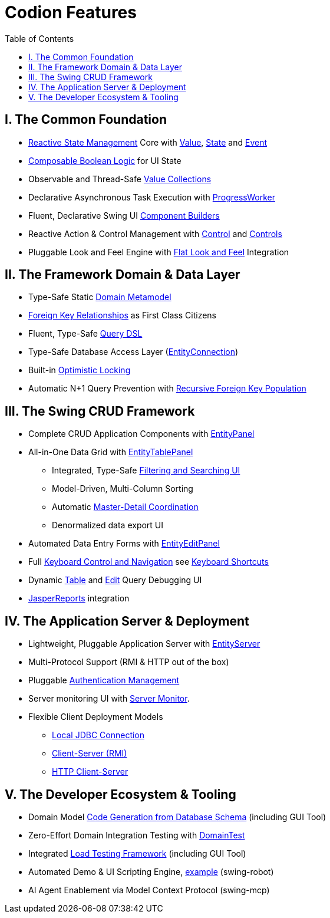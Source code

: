 [#_codion_features]
= Codion Features
:docinfo: shared-head
:toc: left
:url-javadoc: link:api

== I. The Common Foundation

* <<technical/technical.adoc#_observable_pattern, Reactive State Management>> Core with <<manual/manual.adoc#_value, Value>>, <<manual/manual.adoc#_state, State>> and <<manual/manual.adoc#_event, Event>>
* <<manual/manual.adoc#_state_composition, Composable Boolean Logic>> for UI State
* Observable and Thread-Safe <<manual/manual.adoc#_valuecollection, Value Collections>>
* Declarative Asynchronous Task Execution with <<manual/manual.adoc#_progressworker, ProgressWorker>>
* Fluent, Declarative Swing UI <<manual/manual.adoc#_input_components, Component Builders>>
* Reactive Action & Control Management with <<manual/manual.adoc#_control, Control>> and <<manual/manual.adoc#_controls, Controls>>
* Pluggable Look and Feel Engine with https://github.com/JFormDesigner/FlatLaf/[Flat Look and Feel] Integration

== II. The Framework Domain & Data Layer

* Type-Safe Static <<manual/manual.adoc#_domain_modelling, Domain Metamodel>>
* <<manual/manual.adoc#_foreign_keys, Foreign Key Relationships>> as First Class Citizens
* Fluent, Type-Safe <<manual/manual.adoc#_conditions, Query DSL>>
* Type-Safe Database Access Layer (<<manual/manual.adoc#_entityconnection, EntityConnection>>)
* Built-in <<manual/manual.adoc#_optimistic_locking, Optimistic Locking>>
* Automatic N+1 Query Prevention with <<manual/manual.adoc#_entity_connection_selecting, Recursive Foreign Key Population>>

== III. The Swing CRUD Framework
* Complete CRUD Application Components with <<manual/manual.adoc#_entitypanel, EntityPanel>>
* All-in-One Data Grid with <<manual/manual.adoc#_entitytablepanel, EntityTablePanel>>
** Integrated, Type-Safe <<help/client.adoc#_searching, Filtering and Searching UI>>
** Model-Driven, Multi-Column Sorting
** Automatic <<manual/manual.adoc#_model_linking, Master-Detail Coordination>>
** Denormalized data export UI
* Automated Data Entry Forms with <<manual/manual.adoc#_entityeditpanel, EntityEditPanel>>
* Full https://www.youtube.com/watch?v=2dDKjeqJJeQ[Keyboard Control and Navigation] see <<help/client.adoc#_keyboard_shortcuts, Keyboard Shortcuts>>
* Dynamic <<manual/manual.adoc#_table_query_inspector, Table>> and <<manual/manual.adoc#_edit_query_inspector, Edit>> Query Debugging UI
* <<manual/manual.adoc#_reporting_with_jasperreports, JasperReports>> integration

== IV. The Application Server & Deployment

* Lightweight, Pluggable Application Server with <<technical/server.adoc#_entity_server, EntityServer>>
* Multi-Protocol Support (RMI & HTTP out of the box)
* Pluggable <<technical/technical.adoc#_authentication, Authentication Management>>
* Server monitoring UI with <<technical/server-monitor.adoc#_server_monitor, Server Monitor>>.
* Flexible Client Deployment Models
** <<manual/manual.adoc#_localentityconnectionprovider, Local JDBC Connection>>
** <<manual/manual.adoc#_remoteentityconnectionprovider, Client-Server (RMI)>>
** <<manual/manual.adoc#_httpentityconnectionprovider, HTTP Client-Server>>

== V. The Developer Ecosystem & Tooling
* Domain Model <<manual/manual.adoc#_domain_model_generator, Code Generation from Database Schema>> (including GUI Tool)
* Zero-Effort Domain Integration Testing with <<manual/manual.adoc#_domain_unit_testing, DomainTest>>
* Integrated <<tutorials/chinook/chinook.adoc#_load_test, Load Testing Framework>> (including GUI Tool)
* Automated Demo & UI Scripting Engine, https://www.youtube.com/watch?v=2dDKjeqJJeQ[example] (swing-robot)
* AI Agent Enablement via Model Context Protocol (swing-mcp)